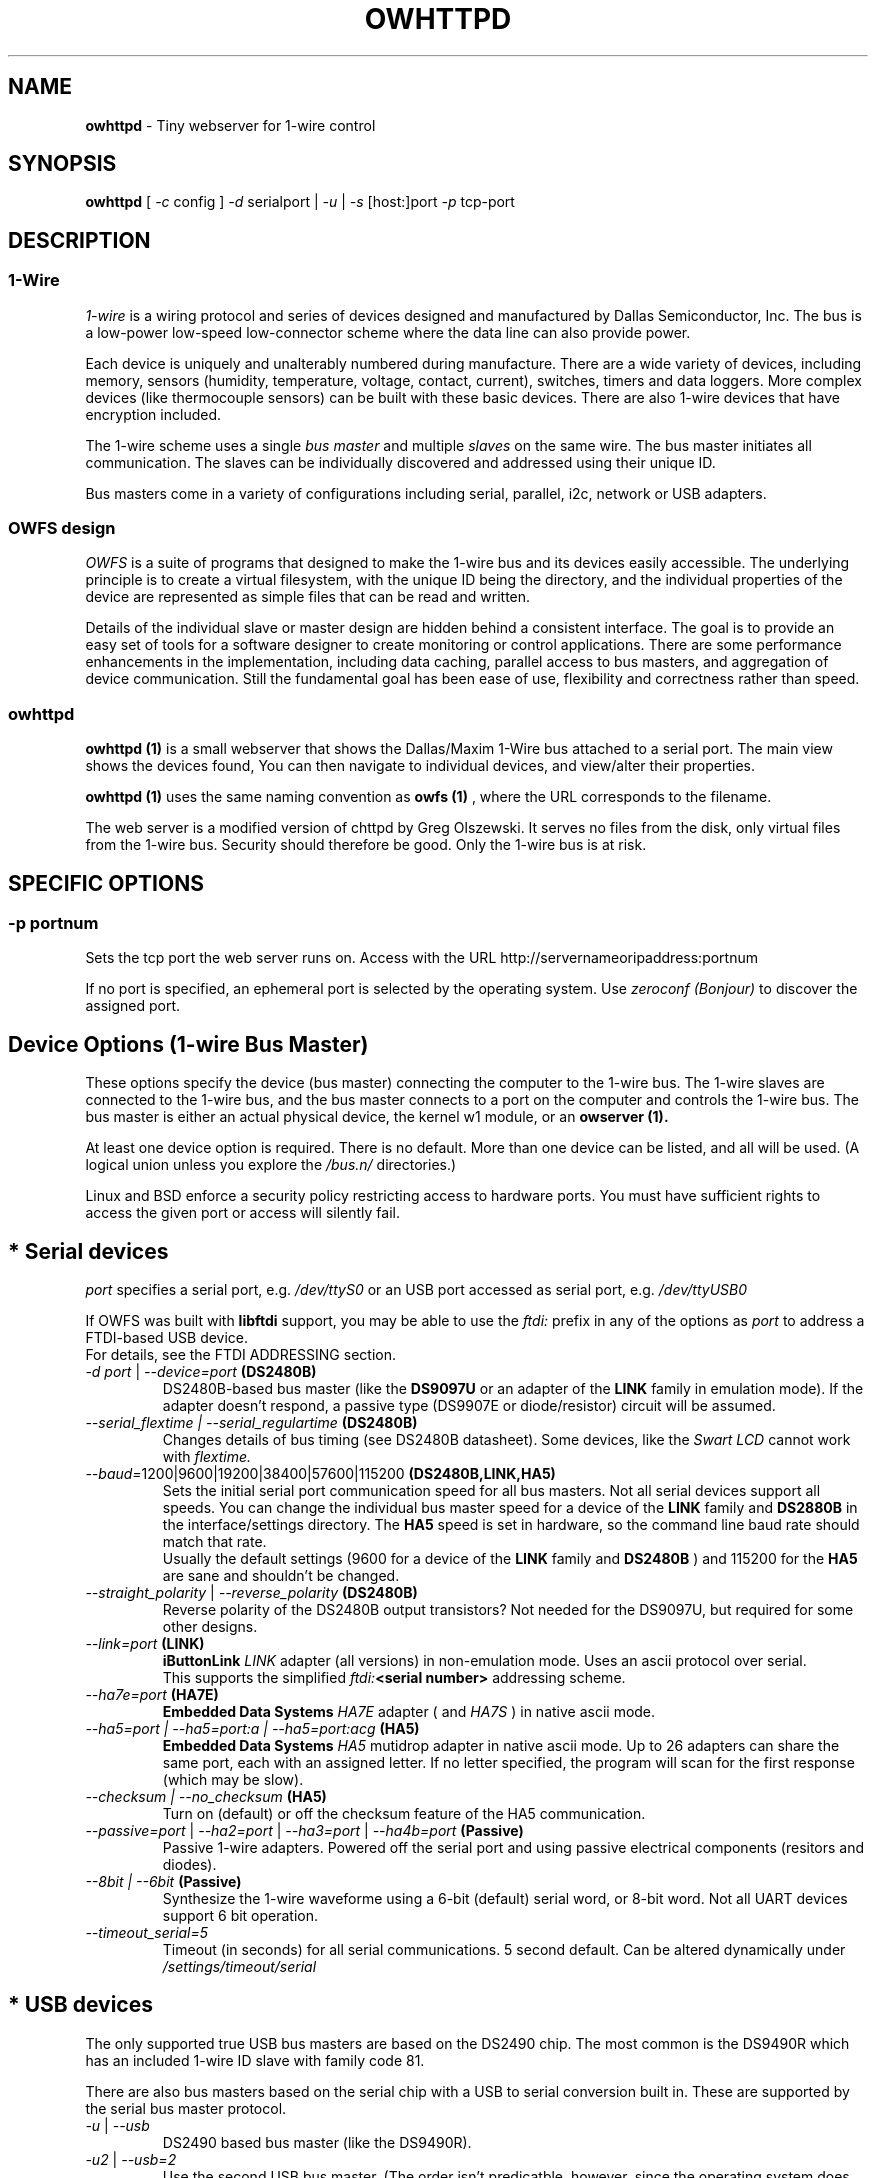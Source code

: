 '\"
'\" Copyright (c) 2003-2004 Paul H Alfille, MD
'\" (paul.alfille@gmail.com)
'\"
'\" Device manual page for the OWFS -- 1-wire filesystem package
'\" Based on Dallas Semiconductor, Inc's datasheets, and trial and error.
'\"
'\" Free for all use. No warranty. None. Use at your own risk.
'\"
.TH OWHTTPD 1 2004 "OWFS Manpage" "One-Wire File System"
.SH NAME
.B owhttpd
\- Tiny webserver for 1-wire control
.SH SYNOPSIS
.B owhttpd
'\"
'\" Copyright (c) 2003-2004 Paul H Alfille, MD
'\" (paul.alfille@gmail.com)
'\"
'\" Program manual page for the OWFS -- 1-wire filesystem package
'\" Based on Dallas Semiconductor, Inc's datasheets, and trial and error.
'\"
'\" Free for all use. No warranty. None. Use at your own risk.
'\"
[
.I \-c
config ]
.I \-d
serialport |
.I \-u
|
.I \-s
[host:]port
.I \-p
tcp-port
.SH "DESCRIPTION"
'\"
'\" Copyright (c) 2003-2004 Paul H Alfille, MD
'\" (paul.alfille@gmail.com)
'\"
'\" Program manual page for the OWFS -- 1-wire filesystem package
'\" Based on Dallas Semiconductor, Inc's datasheets, and trial and error.
'\"
'\" Free for all use. No warranty. None. Use at your own risk.
'\"
.SS 1-Wire
.I 1-wire 
is a wiring protocol and series of devices designed and manufactured
by Dallas Semiconductor, Inc. The bus is a low-power low-speed low-connector
scheme where the data line can also provide power.
.PP
Each device is uniquely and unalterably numbered during manufacture. There are a wide variety
of devices, including memory, sensors (humidity, temperature, voltage,
contact, current), switches, timers and data loggers. More complex devices (like
thermocouple sensors) can be built with these basic devices. There are also
1-wire devices that have encryption included.
.PP
The 1-wire scheme uses a single 
.I bus master
and multiple
.I slaves
on the same wire. The bus master initiates all communication. The slaves can be 
individually discovered and addressed using their unique ID.
.PP
Bus masters come in a variety of configurations including serial, parallel, i2c, network or USB
adapters.
.SS OWFS design
.I OWFS
is a suite of programs that designed to make the 1-wire bus and its
devices easily accessible. The underlying principle is to create a virtual
filesystem, with the unique ID being the directory, and the individual
properties of the device are represented as simple files that can be read and written.
.PP 
Details of the individual slave or master design are hidden behind a consistent interface. The goal is to 
provide an easy set of tools for a software designer to create monitoring or control applications. There 
are some performance enhancements in the implementation, including data caching, parallel access to bus 
masters, and aggregation of device communication. Still the fundamental goal has been ease of use, flexibility
and correctness rather than speed.
.SS owhttpd
.B owhttpd (1)
is a small webserver that shows the Dallas/Maxim 1-Wire bus attached to a serial port. The main view shows the devices found, You can then navigate to individual devices, and view/alter their properties.
.PP
.B owhttpd (1)
uses the same naming convention as
.B owfs (1)
, where the URL corresponds to the filename.
.PP
The web server is a modified version of chttpd by Greg Olszewski. It serves no files from the disk, only virtual files from the 1-wire bus. Security should therefore be good. Only the 1-wire bus is at risk.
.SH SPECIFIC OPTIONS
.SS \-p portnum
Sets the tcp port the web server runs on. Access with the URL http://servernameoripaddress:portnum
.PP
If no port is specified, an ephemeral port is selected by the operating system. Use
.I zeroconf (Bonjour)
to discover the assigned port.
'\"
'\" Copyright (c) 2003-2004 Paul H Alfille, MD
'\" (paul.alfille@gmail.com)
'\"
'\" Program manual page for the OWFS -- 1-wire filesystem package
'\" Based on Dallas Semiconductor, Inc's datasheets, and trial and error.
'\"
'\" Free for all use. No warranty. None. Use at your own risk.
'\"
.SH "Device Options (1-wire Bus Master)"
These options specify the device (bus master) connecting the computer to the 1-wire bus. The 1-wire slaves are connected to the 1-wire bus, and the bus master connects to a port on the computer and controls the 1-wire bus. The bus master is either an actual physical device, the kernel w1 module, or an 
.B owserver (1). 
.P
At least one device option is required. There is no default. More than one device can be listed, and all will be used. (A logical union unless you explore the \fI/bus.n/\fR directories.)
.P
Linux and BSD enforce a security policy restricting access to hardware ports. You must have sufficient rights to access the given port or access will silently fail.
.SH "* Serial devices"
.I port 
specifies a serial port, e.g. 
.I /dev/ttyS0
or an USB port accessed as serial port, e.g. \fI/dev/ttyUSB0\fR
.P
If OWFS was built with \fBlibftdi\fR support, you may be able to use the
.I ftdi:
prefix in any of the options as \fIport\fR to address a FTDI-based USB device.
.br
For details, see the FTDI ADDRESSING section.
.TP
\fI-d port\fI \fR|\fR \fI--device=port\fI \fB(DS2480B)\fB
DS2480B-based bus master (like the \fBDS9097U\fR or an adapter of the \fBLINK\fR family in emulation mode). If the adapter doesn't respond, a passive type (DS9907E or diode/resistor) circuit will be assumed.
.TP
.I --serial_flextime | --serial_regulartime \fB(DS2480B)\fB
.br
Changes details of bus timing (see DS2480B datasheet). Some devices, like the
.I Swart LCD
cannot work with
.I flextime.
.TP
\fI--baud=\fI\fR1200|9600|19200|38400|57600|115200\fR \fB(DS2480B,LINK,HA5)\fB
Sets the initial serial port communication speed for all bus masters. Not all serial devices support all speeds. You can change the individual bus master speed for a device of the
.B LINK
family and
.B DS2880B
in the interface/settings directory. The
.B HA5
speed is set in hardware, so the command line baud rate should match that rate.
.br
Usually the default settings (9600 for a device of the
.B LINK
family and
.B DS2480B
) and 115200 for the
.B HA5
are sane and shouldn't be changed.
.TP
\fI--straight_polarity\fI  \fR|\fR \fI--reverse_polarity\fI \fB(DS2480B)\fB
Reverse polarity of the DS2480B output transistors? Not needed for the DS9097U, but required for some other designs.
.TP
\fI--link=port\fI \fB(LINK)\fB
.B iButtonLink
.I LINK
adapter (all versions) in non-emulation mode. Uses an ascii protocol over serial.
.br
This supports the simplified \fIftdi:\fB<serial number>\fR addressing scheme.
.TP
\fI--ha7e=port\fI \fB(HA7E)\fB
.B Embedded Data Systems
.I HA7E
adapter ( and
.I HA7S
) in native ascii mode.
.TP
\fI\-\-ha5=port | \-\-ha5=port:a | \-\-ha5=port:acg\fI \fB(HA5)\fB
.B Embedded Data Systems
.I HA5
mutidrop adapter in native ascii mode. Up to 26 adapters can share the same port, each with an assigned letter. If no letter specified, the program will scan for the first response (which may be slow).
.TP
.I --checksum | --no_checksum \fB(HA5)\fB
.br
Turn on (default) or off the checksum feature of the HA5 communication. 
.TP
\fI--passive=port\fR | \fI--ha2=port\fR | \fI--ha3=port\fR | \fI--ha4b=port \fB(Passive)\fB
Passive 1-wire adapters. Powered off the serial port and using passive electrical components (resitors and diodes).
.TP
.I --8bit | --6bit \fB(Passive)\fB
.br
Synthesize the 1-wire waveforme using a 6-bit (default) serial word, or 8-bit word. Not all UART devices support 6 bit operation.
.TP
\fI--timeout_serial=5\fI
Timeout (in seconds) for all serial communications. 5 second default. Can be altered dynamically under 
.I /settings/timeout/serial
.SH "* USB devices"
The only supported true USB bus masters are based on the DS2490 chip. The most common is the DS9490R which has an included 1-wire ID slave with family code 81.
.P
There are also bus masters based on the serial chip with a USB to serial conversion built in. These are supported by the serial bus master protocol. 
.TP
.I \-u  \fR|\ \fI\-\-usb
DS2490 based bus master (like the DS9490R).
.TP
.I \-u2  \fR|\ \fI\-\-usb=2
Use the second USB bus master. (The order isn't predicatble, however, since the operating system does not consistently order USB devices).
.TP
.I \-uall  \fR|\ \fI\-\-usb=ALL
Use all the USB devices.
.TP
.I \-\-usb_flextime | \-\-usb_regulartime
Changes the details of 1-wire waveform timing for certain network configurations.
.TP
.I \-\-altusb
Willy Robion's alternative USB timing. 
.TP
.I \-\-timeout_usb=5
Timeout for USB communications. This has a 5 second default and can be changed dynamically under
.I /settings/timeout/usb
.SH "* I2C devices"
I2C is  2 wire protocol used for chip-to-chip communication. The bus masters:
.I DS2482-100, DS2482-101
and
.I DS2482-800
can specify (via pin voltages) a subset of addresses on the i2c bus. Those choices are
.P
.I i2c_address
.TP
0,1,2,3
0x18,0x19,0x1A,0x1B
.TP
4,5,6,7
0x1C,0x1D,0x1E,0x1F (DS2482-800 only)
.P
.I port
for i2c masters have the form 
.I /dev/i2c-0, /dev/i2c-1, ...
.TP
\fI\-d port\fR | \fI\-\-device=port
This simple form only permits a specific 
.I port 
and the first available
.I i2c_address
.TP
\fI\-\-i2c=port\fR | \fI\-\-i2c=port:i2c_address\fR | \fI\-\-i2c=port:ALL
Specific i2c
.I port
and the
.I i2c_address
is either the first, specific, or all or them. The 
.I i2c_address
is 0,1,2,...
.TP
\fI\-\-i2c\fR | \fI\-\-i2c=:\fR | \fI\-\-i2c=ALL:ALL
Search the available i2c buses for either the first, the first, or every i2c adapter.
.P
The
.I DS2482-800
masters 8 1-wire buses and so will generate 8
.I /bus.n
entries.
.SH "* Network devices"
These bus masters communicate via the tcp/ip network protocol and so can be located anywhere on the network.
The
.I network_address
is of the form tcp_address:port
.P
E.g. 192.168.0.1:3000 or localhost:3000
.TP
.I \-\-link=network_address
LinkHubE network LINK adapter by 
.B iButtonLink
.TP
.I \-\-ha7net=network_address | \-\-ha7net
HA7Net network 1-wire adapter with specified tcp address or discovered by udp multicast. By
.B Embedded Data Systems
.br
.I \-\-timeout_ha7=60
specific timeout for HA7Net communications (60 second default).
.TP
.I \-\-etherweather=network_address
Etherweather adapter
.TP
\fI\-s network_address\fR | \fI\-\-server=network_address
Location of an
.B owserver (1)
program that talks to the 1-wire bus. The default port is 4304.
.TP
.I \-\-timeout_network=5
Timeout for network bus master communications. This has a 1 second default and can be changed dynamically under
.I /settings/timeout/network
.SH "* Simulated devices"
Used for testing and development. No actual hardware is needed. Useful for separating the hardware development from the rest of the software design.
.TP
.I devices
is a list of comma-separated 1-wire devices in the following formats. Note that a valid CRC8 code is created automatically.
.TP
10,05,21
Hexadecimal
.I family codes
(the DS18S20, DS2405 and DS1921 in this example).
.TP
10.12AB23431211
A more complete hexadecimal unique address. Useful when an actual hardware device should be simulated.
.TP
DS2408,DS2489
The 1-wire device name. (Full ID cannot be speciifed in this format).
.TP
.I \-\-fake=devices
Random address and random values for each read. The device ID is also random (unless specified).
.TP
.I \-\-temperature_low=12 \-\-temperature_high=44
Specify the temperature limits for the
.I fake
adapter simulation. These should be in the same temperature scale that is specified in the command line. It is possible to change the limits dynamically for each adapter under
.I /bus.x/interface/settings/simulated/[temperature_low|temperature_high]
.TP
.I \-\-tester=devices
Predictable address and predictable values for each read. (See the website for the algorhythm).
.SH "* w1 kernel module"
This a linux-specific option for using the operating system's access to bus masters. Root access is required and the implementation was still in progress as of owfs v2.7p12 and linux 2.6.30.
.P
Bus masters are recognized and added dynamically. Details of the physical bus master are not accessible, bu they include USB, i2c and a number of GPIO designs on embedded boards.
.P
Access is restrict to superuser due to the netlink broadcast protocol employed by w1. Multitasking must be configured (threads) on the compilation.
.TP
.I \-\-w1
Use the linux kernel w1 virtual bus master.
.TP
.I \-\-timeout_w1=10
Timeout for w1 netlink communications. This has a 10 second default and can be changed dynamically under
.I /settings/timeout/w1
.SH "FTDI ADDRESSING"
FTDI is a brand of USB-to-serial chips which are very common. If your serial device is connected via a USB serial dongle based on a FTDI chip, or if your 
adapter uses a built-in FTDI USB chip (for example, the LinkUSB), you can use this FTDI addressing.
.P
The main benefit with this mode of access is that we can decrease the communication delay, yielding twice as fast 1-Wire communication in many cases.
.P
The following values for \fIport\fR can be used to identify a specific FTDI port in several of the serial devices options.
.br
Note that this requires that OWFS is built with libftdi support, which might not be the case in standard repositories.
.TP
\fIftdi:d:\fB<device-node>\fB
path of bus and device-node (e.g. "003/001") within usb device tree
(usually at /proc/bus/usb/ or /dev/bus/usb/)
.TP
\fIftdi:i:\fI\fB<vendor>:<product>\fB
first device with given vendor and product id, ids can be decimal, octal
(preceded by "0") or hex (preceded by "0x")
.TP
\fIftdi:i:\fI\fB<vendor>:<product>:<index>\fB
as above with index being the number of the device (starting with 0)
if there are more than one
.TP
\fIftdi:s:\fI\fB<vendor>:<product>:<serial number>\fB
the device with given vendor id, product id and serial number string
.P
The above formats are parsed fully by libftdi (minus the \fIftdi:\fR prefix).
.SS Simplified device \fBserial-only\fB support
An additional format is supported, for certain bus types. This only specifies the USB serial number.
.TP
\fIftdi:\fI\fB<serial number>\fB
Identifies a FTDI device by serial number only.
Currently, this is only valid for the VID/PID found on the LinkUSB (i.e. --link).
Note that those VID/PID's are the default for any FT232R device, and in no way exclusive
to LinkUSB.
.SS Permsissions
In order to run \fBowserver (1)\fR without root privileges - as you should, you must have sufficient permissions to the raw USB node your adapter is connected to e.g. "003/001" (usually at /proc/bus/usb/ or /dev/bus/usb/).
.P
An easy way to achieve this would be using \fBchown (1)\fR:
.TP
\fBsudo chown :<your user> /dev/bus/usb/003/001
changes the group of the raw USB node "003/001" from default "root" to "<your user>"
.P
You can also write a \fBudev (1)\fR rule for your adapter:
.TP
\fBSUBSYSTEM=="usb", DRIVER=="usb", ATTR{idVendor}=="0403", ATTR{idProduct}=="6001", ATTR{serial}=="AK0048A0", GROUP="owsrv"\fR
saved as a file e.g. "10-FTDI-LinkUSB.rules" in "/etc/udev/rules.d/", this rule will automate the process of changing the group to "owsrv" of the raw USB node the LinkUSB adapter with S/N:AK0048A0 is connected to.
.SS Serial USB node
Communication in FTDI mode accesses the RAW USB node and NOT the serial USB node your OS might have created automatically e.g. /dev/ttyUSB0.
.br
As a side effect, if existing, the serial USB node e.g. /dev/ttyUSB0 is removed on successful starting of \fBowserver (1)\fR. After it's termination un- and re-plugging the adapter, or un- and reloading of the module ftdi_sio will recreate the serial USB node.
.SS Finding FTDI related information on your USB adapter
\fBowusbprobe\fR is THE tool to find the information needed for direct FTDI addressing
.br
However this tool might not yet be packaged in your version. Alternatively you can also use lsusb to find the usb node your adapter is connected to, and then use lsusb again on this very node:
.TP
\fBsudo lsusb -D /path/to/your/raw/USB/device/node  |egrep "idVendor|idProduct|iSerial"
sudo is necessary to get the value of iSerial field, if the permissions are still unchanged
.SS Examples FTDI addressing
.TP
\fBowserver -d ftdi:s:0x0403:0x6001:A800bXHr\fR
starts owserver with a LinkUSB (VID:0x0403,PID:0x6001,S/N:A800bXHr) as bus master in DS2480B-based emulation mode with direct FTDI access
.TP
\fBowserver --link=ftdi:A800bXHr\fR
starts owserver with a LinkUSB (S/N:A800bXHr) as bus master identified by serial number only in native mode with direct FTDI access
'\"
'\" Copyright (c) 2003-2004 Paul H Alfille, MD
'\" (paul.alfille@gmail.com)
'\"
'\" Program manual page for the OWFS -- 1-wire filesystem package
'\" Based on Dallas Semiconductor, Inc's datasheets, and trial and error.
'\"
'\" Free for all use. No warranty. None. Use at your own risk.
'\"
.SH TEMPERATURE SCALE OPTIONS
.SS \-C \-\-Celsius 
.SS \-F \-\-Fahrenheit 
.SS \-K \-\-Kelvin 
.SS \-R \-\-Rankine
Temperature scale used for data output. Celsius is the default.
.PP
Can also be changed within the program at
.I /settings/units/temperature_scale
'\"
'\" Copyright (c) 2003-2004 Paul H Alfille, MD
'\" (paul.alfille@gmail.com)
'\"
'\" Program manual page for the OWFS -- 1-wire filesystem package
'\" Based on Dallas Semiconductor, Inc's datasheets, and trial and error.
'\"
'\" Free for all use. No warranty. None. Use at your own risk.
'\"
.SH PRESSURE SCALE OPTIONS
.SS \-\-mbar (default) 
.SS \-\-atm
.SS \-\-mmHg 
.SS \-\-inHg
.SS \-\-psi 
.SS \-\-Pa
Pressure scale used for data output. Millibar is the default.
.PP
Can also be changed within the program at
.I /settings/units/pressure_scale

'\"
'\" Copyright (c) 2003-2004 Paul H Alfille, MD
'\" (paul.alfille@gmail.com)
'\"
'\" Program manual page for the OWFS -- 1-wire filesystem package
'\" Based on Dallas Semiconductor, Inc's datasheets, and trial and error.
'\"
'\" Free for all use. No warranty. None. Use at your own risk.
'\"
.SH FORMAT OPTIONS
Choose the representation of the 1-wire unique identifiers. OWFS uses these identifiers as unique directory names.
.PP
Although several display formats are selectable, all must be in 
.I family-id-crc8
form, unlike some other programs and the labelling on iButtons, which are
.I crc8-id-family
form.
.SS \-f \-\-format="f[.]i[[.]c]"
Display format for the 1-wire devices. Each device has a 8byte address, consisting of:
.TP
.I f
family code, 1 byte
.TP
.I i
ID number, 6 bytes
.TP
.I c
CRC checksum, 1 byte
.PP
Possible formats are
.I f.i
(default, 01.A1B2C3D4E5F6),
.I fi fic f.ic f.i.c
and
.I fi.c
.PP
All formats are accepted as input, but the output will be in the specified format.
.PP
The address elements can be retrieved from a device entry in owfs by the 
.I family, id and crc8
properties, and as a whole with
.I address.
The reversed id and address can be retrieved as
.I r_id
and 
.I r_address.
'\"
'\" Copyright (c) 2003-2004 Paul H Alfille, MD
'\" (paul.alfille@gmail.com)
'\"
'\" Program manual page for the OWFS -- 1-wire filesystem package
'\" Based on Dallas Semiconductor, Inc's datasheets, and trial and error.
'\"
'\" Free for all use. No warranty. None. Use at your own risk.
'\"
.SH JOB CONTROL OPTIONS
.SS \-r \-\-readonly
.SS \-w \-\-write
Do we allow writing to the 1-wire bus (writing memory, setting switches, limits, PIOs)? The
.I write
option is available for symmetry, it's the default.
.SS \-P \-\-pid-file "filename"
Places the PID -- process ID of owfs into the specified filename. Useful for startup scripts control.
.SS \-\-background | \-\-foreground
Whether the program releases the console and runs in the
.I background
after evaluating command line options.
.I background
is the default.
.SS \-\-error_print=0|1|2|3
.TP
.I =0
default mixed destination: stderr foreground / syslog background
.TP
.I =1
syslog only
.TP
.I =2
stderr only
.TP
.I =3
/dev/null (quiet mode).
.SS \-\-error_level=0..9
.TP
.I =0
default errors only
.TP
.I =1
connections/disconnections
.TP
.I =2
all high level calls
.TP
.I =3
data summary for each call
.TP
.I =4
details level
.TP
.I >4
debugging chaff
.PP
.I --error_level=9
produces a lot of output
'\"
'\" Copyright (c) 2003-2004 Paul H Alfille, MD
'\" (paul.alfille@gmail.com)
'\"
'\" Program manual page for the OWFS -- 1-wire filesystem package
'\" Based on Dallas Semiconductor, Inc's datasheets, and trial and error.
'\"
'\" Free for all use. No warranty. None. Use at your own risk.
'\"
.SH CONFIGURATION FILE
.SS -c file | --configuration file
Name of an
.B owfs (5)
configuration file with more command line parameters

'\"
'\" Copyright (c) 2003-2004 Paul H Alfille, MD
'\" (paul.alfille@gmail.com)
'\"
'\" Program manual page for the OWFS -- 1-wire filesystem package
'\" Based on Dallas Semiconductor, Inc's datasheets, and trial and error.
'\"
'\" Free for all use. No warranty. None. Use at your own risk.
'\"
.SH HELP OPTIONS
See also this man page and the web site http://www.owfs.org
.SS \-h \-\-help=[device|cache|program|job|temperature]
Shows basic summary of options.
.TP
.I device
1-wire bus master options
.TP
.I cache
cache and communication size and timing
.TP
.I program
mountpoint or TCP server settings
.TP
.I job
control and debugging options
.TP
.I temperature
Unique ID display format and temperature scale
.SS \-V \-\-version
.I Version
of this program and related libraries.
'\"
'\" Copyright (c) 2003-2004 Paul H Alfille, MD
'\" (paul.alfille@gmail.com)
'\"
'\" Program manual page for the OWFS -- 1-wire filesystem package
'\" Based on Dallas Semiconductor, Inc's datasheets, and trial and error.
'\"
'\" Free for all use. No warranty. None. Use at your own risk.
'\"
.SH TIME OPTIONS
Timeouts for the bus masters were previously listed in
.I Device options.
Timeouts for the cache affect the time that data stays in memory. Default values are shown.
.SS --timeout_volatile=15
Seconds until a 
.I volatile 
property expires in the cache. Volatile properties are those (like temperature) that change on their own.
.PP
Can be changed dynamically at 
.I /settings/timeout/volatile
.SS --timeout_stable=300
Seconds until a 
.I stable 
property expires in the cache. Stable properties are those that shouldn't change unless explicitly changed. Memory contents for example.
.PP
Can be changed dynamically at 
.I /settings/timeout/stable
.SS --timeout_directory=60
Seconds until a 
.I directory 
listing expires in the cache. Directory lists are the 1-wire devices found on the bus.
.PP
Can be changed dynamically at 
.I /settings/timeout/directory
.SS --timeout_presence=120
Seconds until the
.I presence
and bus location of a 1-wire device expires in the cache.
.PP
Can be changed dynamically at 
.I /settings/timeout/presence
.P
.B There are also timeouts for specific program responses:
.SS --timeout_server=5
Seconds until the expected response from the
.B owserver (1)
is deemed tardy.
.PP
Can be changed dynamically at 
.I /settings/timeout/server
.SS --timeout_ftp=900
Seconds that an ftp session is kept alive.
.PP
Can be changed dynamically at 
.I /settings/timeout/ftp
.SH EXAMPLE
.TP
owhttpd \-p 3001 \-d /dev/ttyS0
Web server runs on tcp port 3001, serial adapter at ttyS0
.TP
owhttpd \-p 3001 \-s littlehost:4304 \-\-error_level=3
Web server on port 3001, from
.I owserver
process on host "littlehost", extensive error messages.
.TP
owhttpd \-p 3001 \-u \-u2 \-r
Read-only web server on port 3001, using two usb adapters.
.SH AVAILABILITY
http://www.owfs.org
.SH SEE ALSO
.SS Programs
.B owfs (1) owhttpd (1) owftpd (1) owserver (1)
.B owdir (1) owread (1) owwrite (1) owpresent (1)
.B owtap (1)
.SS Configuration and testing
.B owfs (5) owfs.aliasfile (5) owtap (1) owmon (1)
.SS Language bindings
.B owtcl (3) owperl (3) owcapi (3)
.SS Clocks
.B DS1427 (3) DS1904(3) DS1994 (3) DS2404 (3) DS2404S (3) DS2415 (3) DS2417 (3)
.SS ID
.B DS2401 (3) DS2411 (3) DS1990A (3)
.SS Memory
.B DS1982 (3) DS1985 (3) DS1986 (3) DS1991 (3) DS1992 (3) DS1993 (3) DS1995 (3) DS1996 (3) DS2430A (3) DS2431 (3) DS2433 (3) DS2502 (3) DS2506 (3) DS28E04 (3) DS28EC20 (3)
.SS Switches
.B DS2405 (3) DS2406 (3) DS2408 (3) DS2409 (3) DS2413 (3) DS28EA00 (3)
.SS Temperature
.B DS1822 (3) DS1825 (3) DS1820 (3) DS18B20 (3) DS18S20 (3) DS1920 (3) DS1921 (3) DS1821 (3) DS28EA00 (3) DS28E04 (3)
.SS Humidity
.B DS1922 (3)
.SS Voltage
.B DS2450 (3)
.SS Resistance
.B DS2890 (3)
.SS Multifunction (current, voltage, temperature)
.B DS2436 (3) DS2437 (3) DS2438 (3) DS2751 (3) DS2755 (3) DS2756 (3) DS2760 (3) DS2770 (3) DS2780 (3) DS2781 (3) DS2788 (3) DS2784 (3)
.SS Counter
.B DS2423 (3)
.SS LCD Screen
.B LCD (3) DS2408 (3)
.SS Crypto
.B DS1977 (3)
.SS Pressure
.B DS2406 (3) -- TAI8570
.SH AUTHOR
Paul Alfille (paul.alfille@gmail.com)
